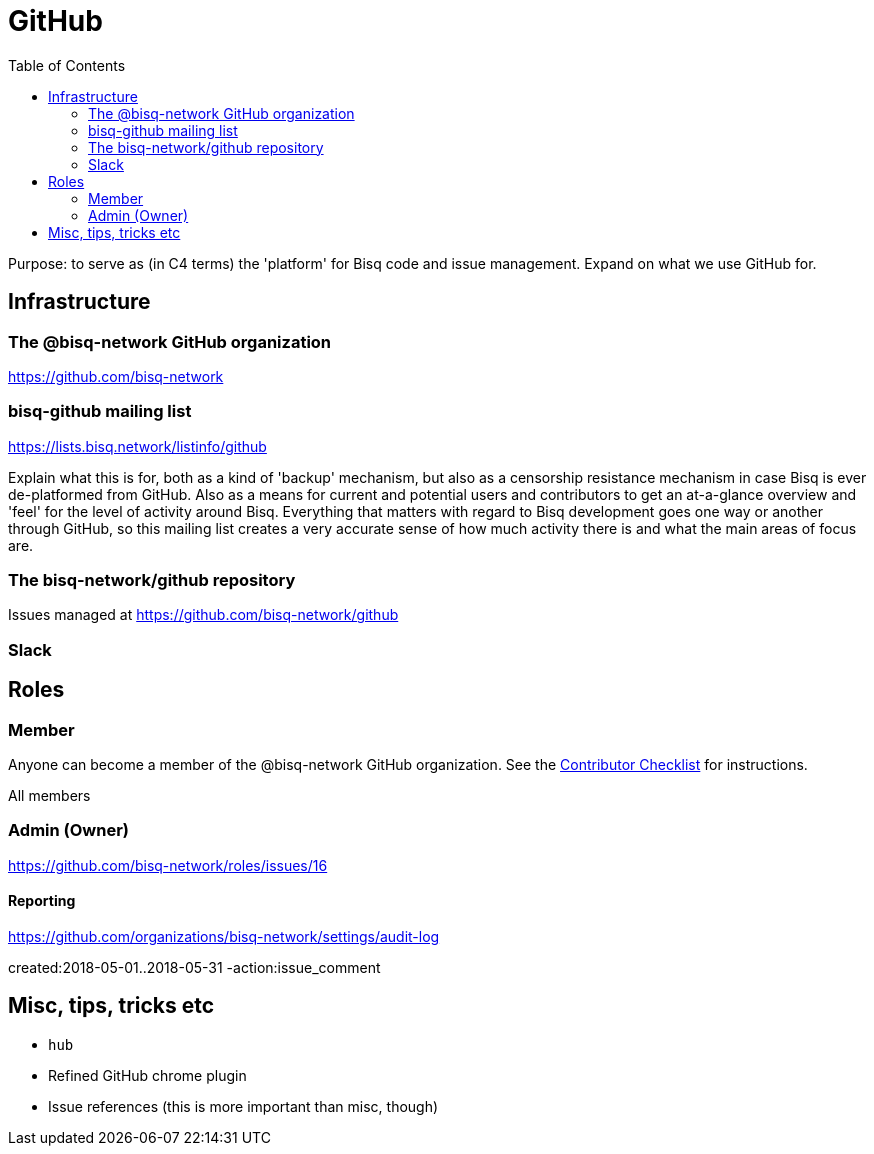 = GitHub
:toc: left
:sectanchors:

Purpose: to serve as (in C4 terms) the 'platform' for Bisq code and issue management. Expand on what we use GitHub for.

== Infrastructure

=== The @bisq-network GitHub organization

https://github.com/bisq-network

=== bisq-github mailing list

https://lists.bisq.network/listinfo/github

Explain what this is for, both as a kind of 'backup' mechanism, but also as a censorship resistance mechanism in case Bisq is ever de-platformed from GitHub. Also as a means for current and potential users and contributors to get an at-a-glance overview and 'feel' for the level of activity around Bisq. Everything that matters with regard to Bisq development goes one way or another through GitHub, so this mailing list creates a very accurate sense of how much activity there is and what the main areas of focus are.

=== The bisq-network/github repository

Issues managed at https://github.com/bisq-network/github

=== Slack

== Roles

=== Member

Anyone can become a member of the @bisq-network GitHub organization. See the <<contributor-checklist#,Contributor Checklist>> for instructions.

All members

=== Admin (Owner)

https://github.com/bisq-network/roles/issues/16

==== Reporting

https://github.com/organizations/bisq-network/settings/audit-log

created:2018-05-01..2018-05-31 -action:issue_comment


== Misc, tips, tricks etc

 - `hub`
 - Refined GitHub chrome plugin
 - Issue references (this is more important than misc, though)
